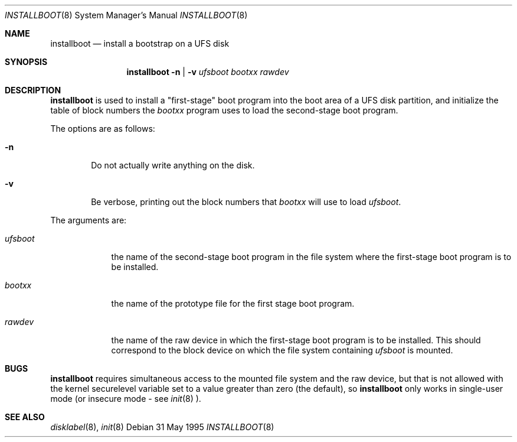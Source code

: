 .\"	$NetBSD: installboot.8,v 1.3 1998/06/08 11:28:45 lukem Exp $
.\"
.Dd 31 May 1995
.Dt INSTALLBOOT 8
.Os 
.Sh NAME
.Nm installboot
.Nd install a bootstrap on a UFS disk
.Sh SYNOPSIS
.Nm
.Fl n | Fl v
.Ar ufsboot
.Ar bootxx
.Ar rawdev
.Sh DESCRIPTION
.Nm
is used to install a "first-stage" boot program into the boot area
of a UFS disk partition, and initialize the table of block numbers the
.Ar bootxx
program uses to load the second-stage boot program.
.Pp
The options are as follows:
.Bl -tag -width flag
.It Fl n
Do not actually write anything on the disk.
.It Fl v
Be verbose, printing out the block numbers that
.Ar bootxx
will use to load
.Ar ufsboot .
.El
.Pp
The arguments are:
.Bl -tag -width ufsboot
.It Ar ufsboot
the name of the second-stage boot program in the file system
where the first-stage boot program is to be installed.
.It Ar bootxx
the name of the prototype file for the first stage boot program.
.It Ar rawdev
the name of the raw device in which the first-stage boot program
is to be installed.  This should correspond to the block device
on which the file system containing
.Ar ufsboot
is mounted.
.El
.Sh BUGS
.Nm
requires simultaneous access to the mounted file system and
the raw device, but that is not allowed with the kernel
.Dv securelevel
variable set to a value greater than zero (the default), so
.Nm
only works in single-user mode (or insecure mode - see 
.Xr init 8 ).
.Sh "SEE ALSO"
.Xr disklabel 8 ,
.Xr init 8
